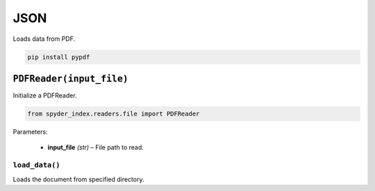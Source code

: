 ============================================
JSON
============================================

Loads data from PDF.

.. code-block:: bash

    pip install pypdf

``PDFReader(input_file)``
________________________

Initialize a PDFReader.

.. code-block:: python

    from spyder_index.readers.file import PDFReader

| Parameters:

    - **input_file** *(str)* – File path to read.

``load_data()``
^^^^^^^^^^^^^^^^^^^^^^^^^^^^^^^^^^^^^^^^^^^^^^^^^

Loads the document from specified directory.
